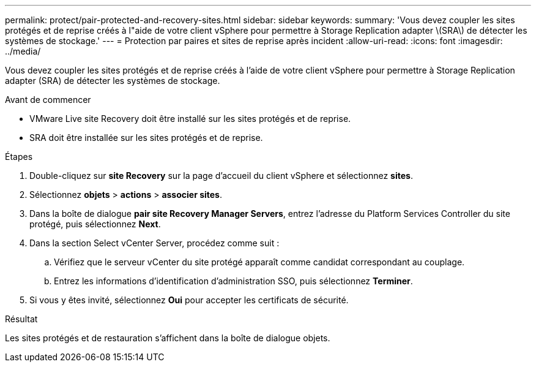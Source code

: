 ---
permalink: protect/pair-protected-and-recovery-sites.html 
sidebar: sidebar 
keywords:  
summary: 'Vous devez coupler les sites protégés et de reprise créés à l"aide de votre client vSphere pour permettre à Storage Replication adapter \(SRA\) de détecter les systèmes de stockage.' 
---
= Protection par paires et sites de reprise après incident
:allow-uri-read: 
:icons: font
:imagesdir: ../media/


[role="lead"]
Vous devez coupler les sites protégés et de reprise créés à l'aide de votre client vSphere pour permettre à Storage Replication adapter (SRA) de détecter les systèmes de stockage.

.Avant de commencer
* VMware Live site Recovery doit être installé sur les sites protégés et de reprise.
* SRA doit être installée sur les sites protégés et de reprise.


.Étapes
. Double-cliquez sur *site Recovery* sur la page d'accueil du client vSphere et sélectionnez *sites*.
. Sélectionnez *objets* > *actions* > *associer sites*.
. Dans la boîte de dialogue *pair site Recovery Manager Servers*, entrez l'adresse du Platform Services Controller du site protégé, puis sélectionnez *Next*.
. Dans la section Select vCenter Server, procédez comme suit :
+
.. Vérifiez que le serveur vCenter du site protégé apparaît comme candidat correspondant au couplage.
.. Entrez les informations d'identification d'administration SSO, puis sélectionnez *Terminer*.


. Si vous y êtes invité, sélectionnez *Oui* pour accepter les certificats de sécurité.


.Résultat
Les sites protégés et de restauration s'affichent dans la boîte de dialogue objets.
